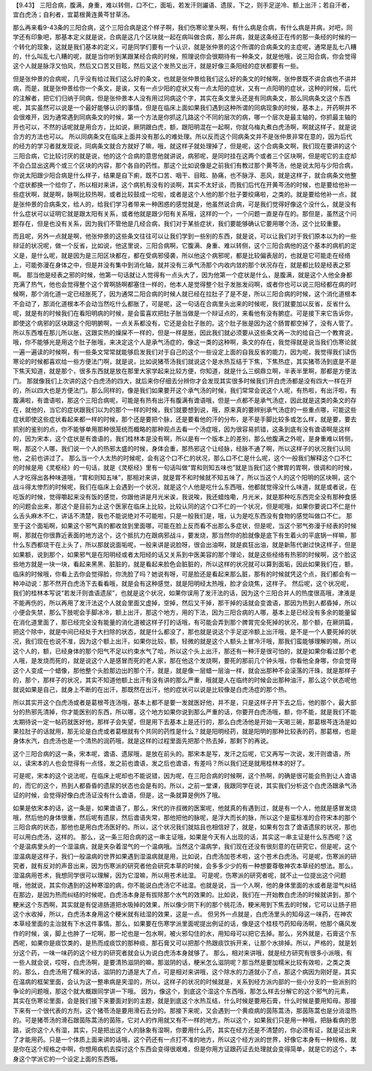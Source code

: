 【9.43】  三阳合病，腹满，身重，难以转侧，口不仁，面垢，若发汗则讝语、遗尿，下之，则手足逆冷、额上出汗；若自汗者，宜白虎汤；自利者，宜葛根黄连黄芩甘草汤。

那么再来看9-43条的三阳合病，这个三阳合病是这个样子啊，我们伤寒论里头啊，有什么病是合病，有什么病是并病，对吧，同学还有印象吧，那基本定义就是说，合病是这几个区块就一起在病叫做合病，那么并病，就是这条经正在传的那一条经的时候的一个转化的现象，这就是我们基本的定义，可是同学们要有一个认识，就是张仲景的这个所谓的合病条文的主症呢，通常是乱七八糟的，什么叫乱七八糟的呢，就是当你听到某跟某经合病的时候，照理说你会很期待有一种条文，就是他哦，说三阳合病，你会觉得这个人就是脉浮又怕风，然后又口苦又目眩，然后又这个发热又出汗，就是好像三条阳经的症状都要有一些。

但是张仲景的合病呢，几乎没有给过我们这么好的条文，也就是张仲景给我们这么好的条文的时候啊，张仲景既不讲合病也不讲并病，而是，就是张仲景给你一个条文，是诶，又有一点少阳的症状又有一点太阳的症状，又有一点阳明的症状，这种的时候，后代的注解者，把它们归纳于同病，但是张仲景本人没有用过同病这个字，其实在条文里头还是有同病条文，那么同病条文这个东西呢，其实虽然可以说是一个最好能够认识的事情，但是在临床上面如果我们遇到这种所谓的同病现象的时候，基本上，开药啊并不会很难开，因为通常遇到同病条文的时候，第一个方法是你抓这几路这个不同的层次的病，哪一个层次是最主轴的，你抓最主轴的开也可以，不然的话呢就是用合方，比如说，厥阴跟白虎，额，跟阳明混在一起啊，你就乌梅丸煮白虎汤啊，啊就这样子，就是说合方的方法也可以。
所以同病条文在临床上面并没有那么的难处理。所以反而这个同病条文并不是张仲景非常在意的，因为后代的经方的学习者就发现说，同病条文就合方就好了嘛，哦，就这样子就处理掉了，但是呢，这个合病条文啊，我们现在要讲的这个三阳合病，它比较讨厌的就是说，他的这个合病的意思他就讲说，病邪呢，是同时挂在这两个或者三个区块啊，但是呢它的主症却不会凸显出这两个或三个区块的内容，那个各自的药性。那这个比如说像是之前我们有教过那个黄芩汤，他是说太阳与少阳合病，你说太阳跟少阳合病是什么样子，结果是自下痢，既不口苦、咽干、目眩、胁痛，也不脉浮、恶风，就是这样子，就合病条文他整个症状都换一个给你了，所以相对来讲，这个病机有没有的谈啊，其实不太好谈，而我们后代在开黄芩汤的时候，也是要给他补一些症状啊，就是啊，脉啊比较热啊，或者比较鼓成一坨啦，或者是这个人他的那个肚子要绞痛啦，之类的。就是要给他补一点，就是张仲景的合病条文，给人的，给我们学习者带来一种困惑的感觉就是，他虽然说合病，可是我们觉得好像这个没什么，就是没有什么症状可以证明它就是跟太阳有关系，或者他就是跟少阳有关系哦，这样的一个，一个问题一直是存在的。那但是，虽然这个问题存在，但是也没有关系，因为我们不管他是几经合病，我们对于某些症状，我们要能够确认它要用哪个汤，这个比较重要。

而且呢，另外一点就是啊，他张仲景的这些条文往往可以让我们学到一些别的东西，就是说，可以让我们对于我们原本以为的一些辩证的状况呢，做一个反省，比如说，他这里说，三阳合病啊，它腹满、身重、难以转侧，这个三阳合病他的这个基本的病机的定义是，是什么呢，就是因为是三阳区块都在，都在受病邪侵袭，所以他这个病邪呢，都是比较偏表层的，也就是它可能走在经络上，可能弥漫在身体之中，但是并没有集中到消化轴，就并没有三承气汤那个内收内敛的那个状况存在，就是都比较是经表之邪啊。
那当他是经表之邪的时候，他第一句话就让人觉得有一点头大了，因为他第一个症状是什么，是腹满，就是这个人他全身都充满了热气，他也会觉得整个这个胃啊肠啊都塞住一样的，他本人是觉得整个肚子发胀发闷啊，或者你也可以说三阳经都在病的时候啊，那个消化道一定已经胀死了，因为通常二阳合病的时候人就已经在拉肚子了是不是，所以三阳合病的时候，这个消化道根本不会动了，那消化道根本不会动当然吃什么都胀了，可是呢，这一句话在合病里头出来的时候呢，我们就要加以反省，反省什么呢，就是有的时候我们在看阳明病的时候，是会蛮喜欢把肚子胀当做是一个辩证点的，来看他有没有腑症。可是接下来它告诉你，即使这个病邪的区块跟这个阳明腑啊，一点关系都没有，它还是会肚子胀的。这个肚子胀是因为这个肠胃都空掉了，没有人管了。所以东西堆在那儿所以胀，这跟实热的燥屎不一样的，但是一样是胀，因此我们就必须要从这些条文再一次的给自己一个教育说，哦，你不能够光是用这个肚子胀哦，来决定这个人是承气汤症的，像这一类的这种啊，条文的存在，我觉得就是说当我们伤寒论就一遍一遍读的时候啊，有一些条文常常就能够启发我们对于自己的这个一些设定上面的自我反省的能力，因为呢，我觉得我们读伤寒论的时候都喜欢给一些方便法门啊，就是说，比如说猪苓汤我们就说这个是水热互结于下焦，下焦热症，其实猪苓汤到底是不是下焦天知道，就是那个，很多东西就是放在那里大家学起来比较方便，你知道，就是什么三纲鼎立啊，半表半里啊，那都是方便法门。
那就像我们上次讲的这个白虎汤的四大，就后来你仔细去分辨你才会发现其实很多时候我们开白虎汤都是没有四大一样在开的，所以四大也是方便法门。那么同样的，像是我们如果要开这个承气汤的时候，我们常常会说这个人呢，有热啦，有出汗啦，有腹满啦，有谵语啦，那这个三阳合病呢，可能是有热有出汗有腹满有谵语哦，但是一点都不是承气汤症，因此就是这类的条文的存在，就他的，当它的症状跟我们以为的那个一样的时候，我们就要想到说，哦，原来真的要辨别承气汤症的一些重点哪，可能这些症状即使这些症状看起来都一样的时候，那个还是要把个脉，还是要看他的汗的分布，是不是手脚比较多或怎么样，就是要，要去抓别的鉴别的点，你不能够单用那种很笼统而概略的那种观点去看一个汤症哦，因为很容易抓错，这条到底有没有谵语啊是这样的，因为宋本，这个症状是有谵语的，我们桂林本是没有啊，所以是有一个版本上的差别，那么他腹满之外呢，是身重难以转侧，啊，那这个人哪，我们说一个人的热邪太盛的时候，身体会重，那热邪这个让经脉，经脉不通了啊，所以这样子的状况我们认同他，之前也讲过了。
那么当一个人太热的时候呢，会有这个口不仁的状况，那么口不仁是什么呢，这个一般我们解释这个口不仁的时候是用《灵枢经》的一句话，就是《灵枢经》里有一句话叫做“胃和则知五味也”就是当我们这个脾胃的胃啊，很调和的时候，人才吃得出各种味道哦，“胃和则知五味”，那相对来讲，就是胃不和时候就不知五味了，所以当这个人的这个阳明的区块啊，这个战斗得太惨烈的时候呢，我们在临床上会遇到一个状况，就是这个人他是吃什么东西哦，他都就觉得没什么味道，就是或者说，在吃饭的时候，觉得嚼起来没有饭的感觉，你跟他讲是月光米诶，我说唉，我还蜡烛嘞，月光米，就是那种吃东西完全没有那种食感的问题会出来，那这个是目前为止这个医家在临床上比较，比较认同的这个口不仁的一个状况，但是呢哦，如果你要说口不仁是什么舌头麻木不仁，讲话不清楚，我也不能说绝对不可能啦，只是一般我们是，哦，认为是吃东西没有食物的感觉叫做口不仁。
那至于这个面垢啊，如果这个邪气真的都收敛到里面哪，可能在脸上反而看不出那么多症状，但是呢，当这个邪气弥漫于经表的时候啊，那就在你很靠近表面的地方这个，这个抵抗力在跟病邪战斗，要发烧，那当然你的脸就像是底下有生着火的平底锅一样嘛，那什么东西都烧干在上头了，所以那就说面垢呢，一般来讲是说脸呀，很会出油啊，就是疯狂出油，就是新陈代谢过快这样子，但是如果额，说到那个，如果邪气是在阳明经或者太阳经的话又关系到中医美容的那个理论，就是这些经络有热邪的时候啊，这个脸这些地方就是一块一块，看起来黑黑、脏脏的，就是看起来脸色会脏脏的，所以这样的状况就可以算到面垢，因此如果我们在，额，临床的时候哦，你看上去你会觉得脸，你洗脸了吗？她说有呀，可是脸还是看起来那么脏，那有的时候就凭这个点，我们都会有一种冲动说：那不然开白虎汤下去看看哦，就是会有这种感觉，就是阳明经太热哦，脸才会烧焦，这样子。
然后呢，这个状况呢，我们的桂林本写说“若发汗则谵语遗尿”，也就是这个状况，如果你误用了发汗法的话，因为这个三阳合并人的热度很高哦，津液是不能再伤的，所以再用了发汗法这个人就会里面又虚掉，空掉，然后又干掉，那干掉的话就会变谵语，那因为热到人都昏掉，所以小便会失禁，那么下肢呢会手脚冰冷，额上出汗，那这个地方，用的下法，因为三阳合病的人哪，基本上是已经没有多余的能量留在消化道里面了，那已经完全没有能量的消化道被这样子打的话哦，有可能会弄到那个脾胃完全死掉的状况，那个额，在厥阴篇，把这个除中，就是中间已经处于大扫除的状态，就是什么都没了，那也就是说这个手足逆冷额上出汗哦，是不是一个人要死掉的状况，我们现在也说不准，因为这个额上出汗，如果你比较，额，轻微的就是这个人额头上冒冷汗哦，那我们蛮能够理解的嘛，所以这个人的，额，已经身体的那个阳气不足以约束水气了哈，所以这个头上出汗，那还有一种汗是很可怕的，就是如果你看过那个老人哦，是发烧而死的，就是说这个人是感冒而死的老人家，那在他这个发烧啊，要死的那前几个钟头哦，你看他全身哪，你会觉得这个人变成一个蜡像，那他整个头脸那边出的那个汗，就是，就是像一层蜡一层油一样，就会出那种不会滚落的汗珠，就是那样子的，那个，那样子的状况，其实不知道他额上出汗有没有讲的那么严重，哦就是人在临终的时候会出那种油汗，那么这个状态呢他就说如果是自己，就身上不断的在出汗，那既然在出汗，他的症状可以说是比较像是白虎汤症的那个热。

所以其实开这个白虎汤或者是葛根芩连汤哦，基本上都不是要一发就医好他，并不是，只是这样子开下去之后，他的那个，最大部分的热邪先清掉，你才能医别的东西，所以哪，这个地方如果你说到那么严重的话，你要开白虎汤哦，额，你不能，就是我们不能太期待说一定一帖药就医好他，那样子会失望，但是用下去基本上是还行的，那么白虎汤他是开始一天喝三碗，那葛根芩连汤是如果拉肚子的话就用，那无论是白虎或者葛根就有个共同的药性是什么？就是阳明经药，就是阳明的那种比较表的药，那葛根，也是身体水汽，白虎汤也是一个清热的润药哦，就是这样的过程里面先把那个热去掉，那剩下的再说。

这个三阳合病的这一条，宋本呢，谵语、遗尿哦，是放在前头的。那宋本是写，发汗之后呢，它又再写一次说，发汗则谵语，所以，读宋本的人也会觉得有一点怪，发之前也谵语，发之后也谵语，有差吗？所以我们还是就用桂林本的好了。

可是呢，宋本的这个说法呢，在临床上呢却也不能说错，因为呢，在三阳合病的时候啊，这个热啊，的确是很可能会热到让人谵语的，而它的这个，热到人都昏昏的遗尿的状态也会是有的。所以，之前一堂课，我跟同学在说，其实我们分析这个白虎汤跟承气汤证的时候，会觉得好像白虎汤证没有什么谵语，但是，这一条就算是例外了哦。

如果是依宋本的话，这一条是，如果谵语了，那么，宋代的许叔微的医案呢，他就真的有遇到过，就是有一个人，他就是感冒发烧哦，然后他的身体很重，然后呢有遗尿，然后谵语失常，那他把他的脉呢，是浮大而长的脉，所以这个是蛮标准的合符宋本的那个三阳合病的状态，那他也是用白虎汤医好的。所以，这个状况我们就姑且也相信好了，就是，如果有包含了谵语遗尿的状况，那也可以用白虎汤，这样的。
那么，这一条三阳合病的这一串主证哦，如果是今天有人出现的话，其实这一串主证是什么东西呢？这个是温病里头的一个湿温病，就是夹杂着湿气的一个温病哦。当然这个温病学，我们现在还没有很刻意的在研究它，但是呢，这个湿温病是这样子，我们一般温病的世界如果遇到湿温病就是用，比如说，白虎汤加苍术啦，这个苍术白虎汤。可是呢，伤寒派的研究者，就有反对的声音出来，因为伤寒派的研究者他会研究本草的时候，会多多少少的有一种想要尊敬神农本草经的想法。那么，湿温病用苍术，我想同学很可以理解，因为它湿嘛，所以用苍术祛湿。
可是呢，伤寒派的研究者呢，就不止一位提出这个问题哦，他就说，其实你遇到的这种寒湿的病，你不能说白虎汤它不祛湿。也就是说，当一个人啊，他的身体里面的水或者是湿气纠结在那边，是因为热而纠结的时候呢，白虎汤本身是有拔除那个水气的效果的。比如说，我们在一开始教白虎汤的时候就讲到，那个粳米这个东西啊，其实就是有促进肠道把水吸掉的效果，所以像少阴下利的那个桃花汤，粳米用到下焦去的时候，它可以让肠子把这个水收掉，所以，白虎汤本身用这个粳米就有祛湿的效果，这是一点。
但另外一点就是，白虎汤里头的知母这一味药，在神农本草经里面的主治就有下水这件事情。那么，如果要在伤寒学派里面呢提出例证的话，像是这个桂枝芍药知母汤啊，他那个痛风发作的时候，诶，脚上也肿了一坨啊，那一坨也是一包水啊，被火邪勾住的水，用知母可以把它去掉。那么，另外就是，石膏这个东西呢，如果你是痰饮类的，是热而成痰饮的那种痰，那石膏又可以把那个热跟痰饮拆开来，让那个水排掉。所以，严格的，就是划分这个药，一味一味药的这个经方的研究者就会认为说白虎汤本身就够了。
那么，相对来讲哦，就是经方研究有很多小派哦，有一些人就会说，哎呀，白虎汤啊，是要清热滋阴的嘛，那滋阴的话，粳米怎么滋阴呢？那当然是要加糯米比较有效啦，之类之类的。那么，白虎汤用了糯米的话，滋阴的力道是大了点，可是相对来讲哦，这个除水的力道就小了点，那这个病因为刚好是，其实在温病的框架里面，会认为这一整串病是夹湿的，所以，这样子的状况的时候就是，关系到经方派内部的一些小分支的一些派别的争论的问题哦，那这个就大概跟同学讲一下哦。
因为，像这个，到底这个湿这个东西哦，那怎么样去分解它的这个邪气的元素，其实在伤寒论里面，会是我们接下来要面对到的主题，就是到底这个水热互结，什么时候是要用石膏，什么时候是要用知母。那接下来有一个很代表的方剂，这个猪苓汤是要用滑石去分的。那接下来呢，又会遇到一个黄疸病的茵陈蒿汤，那茵陈蒿也是分消湿热的。可是猪苓汤的滑石跟茵陈蒿汤的茵陈，它对人的作用就又有不一样的地方。所以这个，如果我们只是用一种哦，把脉看病的思路，说你这个人有湿，其实，只是把出这个人的脉象有湿啊，你要用什么药，其实在经方还是不清楚的，你必须有证，就是证出来了才能用药。只是一个体质上面来讲的话哦，这个药还有一点打不准的地方，所以这个经方派的世界，好像它本身有一种规格，就是你在这个规格之中啊，你想用病机去探讨这个东西会变得很艰难，但是你用方证跟药证去处理就会变得简单，就是它的这个，本身这个学派它的一个设定上面的东西哦。
